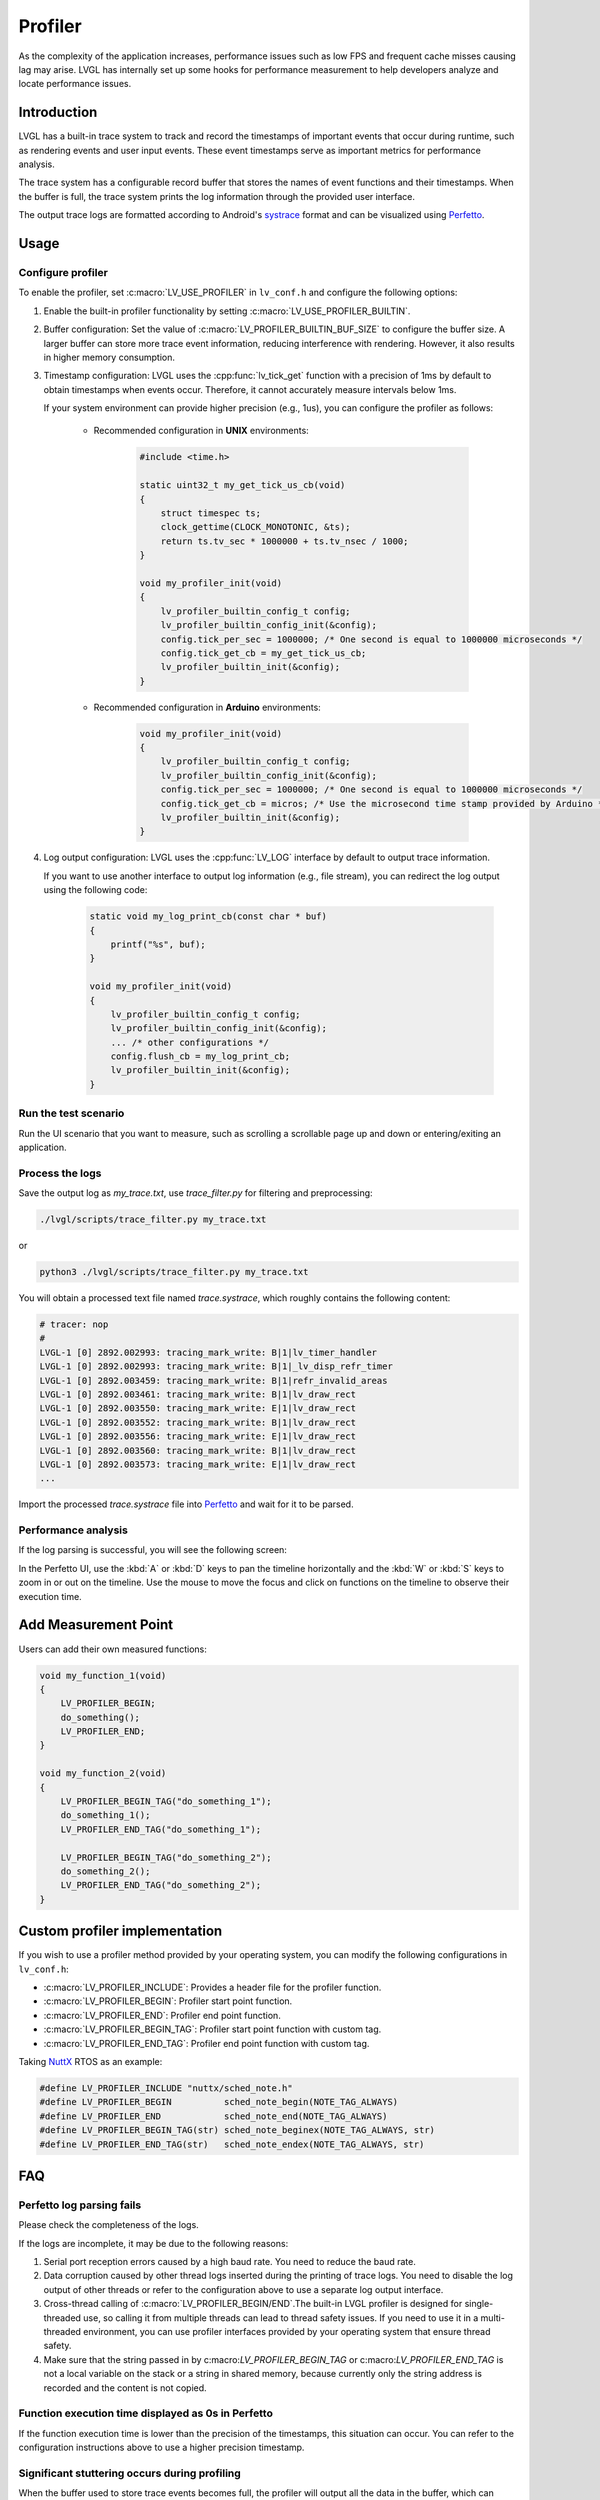 ========
Profiler
========

As the complexity of the application increases, performance issues such as low FPS and frequent cache misses 
causing lag may arise. LVGL has internally set up some hooks for performance measurement to help developers 
analyze and locate performance issues.

Introduction
************

LVGL has a built-in trace system to track and record the timestamps of important events that occur during runtime, 
such as rendering events and user input events. These event timestamps serve as important metrics for performance analysis. 

The trace system has a configurable record buffer that stores the names of event functions and their timestamps. 
When the buffer is full, the trace system prints the log information through the provided user interface.

The output trace logs are formatted according to Android's `systrace <https://developer.android.com/topic/performance/tracing>`_
format and can be visualized using `Perfetto <https://ui.perfetto.dev>`_.

Usage
*****

Configure profiler
^^^^^^^^^^^^^^^^^^

To enable the profiler, set :c:macro:`LV_USE_PROFILER` in ``lv_conf.h`` and configure the following options:

1. Enable the built-in profiler functionality by setting :c:macro:`LV_USE_PROFILER_BUILTIN`.

2. Buffer configuration: Set the value of :c:macro:`LV_PROFILER_BUILTIN_BUF_SIZE` to configure the buffer size.
   A larger buffer can store more trace event information, reducing interference with rendering. However, it also
   results in higher memory consumption.

3. Timestamp configuration: LVGL uses the :cpp:func:`lv_tick_get` function with a precision of 1ms by default to
   obtain timestamps when events occur. Therefore, it cannot accurately measure intervals below 1ms.

   If your system environment can provide higher precision (e.g., 1us), you can configure the profiler as follows:

       - Recommended configuration in **UNIX** environments:

           .. code:: c

               #include <time.h>

               static uint32_t my_get_tick_us_cb(void)
               {
                   struct timespec ts;
                   clock_gettime(CLOCK_MONOTONIC, &ts);
                   return ts.tv_sec * 1000000 + ts.tv_nsec / 1000;
               }

               void my_profiler_init(void)
               {
                   lv_profiler_builtin_config_t config;
                   lv_profiler_builtin_config_init(&config);
                   config.tick_per_sec = 1000000; /* One second is equal to 1000000 microseconds */
                   config.tick_get_cb = my_get_tick_us_cb;
                   lv_profiler_builtin_init(&config);
               }

       - Recommended configuration in **Arduino** environments:

           .. code:: c

               void my_profiler_init(void)
               {
                   lv_profiler_builtin_config_t config;
                   lv_profiler_builtin_config_init(&config);
                   config.tick_per_sec = 1000000; /* One second is equal to 1000000 microseconds */
                   config.tick_get_cb = micros; /* Use the microsecond time stamp provided by Arduino */
                   lv_profiler_builtin_init(&config);
               }

4. Log output configuration: LVGL uses the :cpp:func:`LV_LOG` interface by default to output trace information.

   If you want to use another interface to output log information (e.g., file stream), you can redirect the log output
   using the following code:

       .. code:: c

           static void my_log_print_cb(const char * buf)
           {
               printf("%s", buf);
           }

           void my_profiler_init(void)
           {
               lv_profiler_builtin_config_t config;
               lv_profiler_builtin_config_init(&config);
               ... /* other configurations */
               config.flush_cb = my_log_print_cb;
               lv_profiler_builtin_init(&config);
           }


Run the test scenario
^^^^^^^^^^^^^^^^^^^^^

Run the UI scenario that you want to measure, such as scrolling a scrollable page up and down or entering/exiting an application.

Process the logs
^^^^^^^^^^^^^^^^

Save the output log as `my_trace.txt`, use `trace_filter.py` for filtering and preprocessing:

.. code:: bash

    ./lvgl/scripts/trace_filter.py my_trace.txt

or

.. code:: bash

    python3 ./lvgl/scripts/trace_filter.py my_trace.txt


You will obtain a processed text file named `trace.systrace`, which roughly contains the following content:

.. code:: text

    # tracer: nop
    #
    LVGL-1 [0] 2892.002993: tracing_mark_write: B|1|lv_timer_handler
    LVGL-1 [0] 2892.002993: tracing_mark_write: B|1|_lv_disp_refr_timer
    LVGL-1 [0] 2892.003459: tracing_mark_write: B|1|refr_invalid_areas
    LVGL-1 [0] 2892.003461: tracing_mark_write: B|1|lv_draw_rect
    LVGL-1 [0] 2892.003550: tracing_mark_write: E|1|lv_draw_rect
    LVGL-1 [0] 2892.003552: tracing_mark_write: B|1|lv_draw_rect
    LVGL-1 [0] 2892.003556: tracing_mark_write: E|1|lv_draw_rect
    LVGL-1 [0] 2892.003560: tracing_mark_write: B|1|lv_draw_rect
    LVGL-1 [0] 2892.003573: tracing_mark_write: E|1|lv_draw_rect
    ...


Import the processed `trace.systrace` file into `Perfetto <https://ui.perfetto.dev>`_ and wait for it to be parsed.

Performance analysis
^^^^^^^^^^^^^^^^^^^^

If the log parsing is successful, you will see the following screen:

.. image:: /misc/perfetto_ui.png

In the Perfetto UI, use the :kbd:`A` or :kbd:`D` keys to pan the timeline horizontally 
and the :kbd:`W` or :kbd:`S` keys to zoom in or out on the timeline. 
Use the mouse to move the focus and click on functions on the timeline to observe their execution time.

Add Measurement Point
*********************

Users can add their own measured functions:

.. code:: c

    void my_function_1(void)
    {
        LV_PROFILER_BEGIN;
        do_something();
        LV_PROFILER_END;
    }

    void my_function_2(void)
    {
        LV_PROFILER_BEGIN_TAG("do_something_1");
        do_something_1();
        LV_PROFILER_END_TAG("do_something_1");

        LV_PROFILER_BEGIN_TAG("do_something_2");
        do_something_2();
        LV_PROFILER_END_TAG("do_something_2");
    }


Custom profiler implementation
******************************

If you wish to use a profiler method provided by your operating system, you can modify the following configurations in ``lv_conf.h``:

- :c:macro:`LV_PROFILER_INCLUDE`: Provides a header file for the profiler function.
- :c:macro:`LV_PROFILER_BEGIN`: Profiler start point function.
- :c:macro:`LV_PROFILER_END`: Profiler end point function.
- :c:macro:`LV_PROFILER_BEGIN_TAG`: Profiler start point function with custom tag.
- :c:macro:`LV_PROFILER_END_TAG`: Profiler end point function with custom tag.


Taking `NuttX <https://github.com/apache/nuttx>`_ RTOS as an example:

.. code:: c

    #define LV_PROFILER_INCLUDE "nuttx/sched_note.h"
    #define LV_PROFILER_BEGIN          sched_note_begin(NOTE_TAG_ALWAYS)
    #define LV_PROFILER_END            sched_note_end(NOTE_TAG_ALWAYS)
    #define LV_PROFILER_BEGIN_TAG(str) sched_note_beginex(NOTE_TAG_ALWAYS, str)
    #define LV_PROFILER_END_TAG(str)   sched_note_endex(NOTE_TAG_ALWAYS, str)


FAQ
***

Perfetto log parsing fails
^^^^^^^^^^^^^^^^^^^^^^^^^^

Please check the completeness of the logs.

If the logs are incomplete, it may be due to the following reasons:

1. Serial port reception errors caused by a high baud rate. You need to reduce the baud rate.
2. Data corruption caused by other thread logs inserted during the printing of trace logs.
   You need to disable the log output of other threads or refer to the configuration above to use a separate log output interface.
3. Cross-thread calling of :c:macro:`LV_PROFILER_BEGIN/END`.The built-in LVGL profiler is designed for single-threaded use,
   so calling it from multiple threads can lead to thread safety issues. If you need to use it in a multi-threaded environment,
   you can use profiler interfaces provided by your operating system that ensure thread safety.
4. Make sure that the string passed in by c:macro:`LV_PROFILER_BEGIN_TAG` or c:macro:`LV_PROFILER_END_TAG` is not a local variable
   on the stack or a string in shared memory, because currently only the string address is recorded and the content is not copied.


Function execution time displayed as 0s in Perfetto
^^^^^^^^^^^^^^^^^^^^^^^^^^^^^^^^^^^^^^^^^^^^^^^^^^^

If the function execution time is lower than the precision of the timestamps, this situation can occur.
You can refer to the configuration instructions above to use a higher precision timestamp.

Significant stuttering occurs during profiling
^^^^^^^^^^^^^^^^^^^^^^^^^^^^^^^^^^^^^^^^^^^^^^

When the buffer used to store trace events becomes full, the profiler will output all the data in the buffer,
which can cause UI blocking and stuttering during the output.

You can optimize this by taking the following measures:

1. Increase the value of :c:macro:`LV_PROFILER_BUILTIN_BUF_SIZE`. A larger buffer can reduce the frequency of log printing,
   but it also consumes more memory.
2. Optimize the execution time of log printing functions, such as increasing the serial port baud rate or improving file
   writing speed.


Trace logs are not being output
^^^^^^^^^^^^^^^^^^^^^^^^^^^^^^^

If the trace logs are not automatically printed when the buffer is not full.

You can try the following methods to force the log output:

1. Reduce the value of :c:macro:`LV_PROFILER_BUILTIN_BUF_SIZE` to fill the buffer more quickly and trigger automatic printing.
2. Manually call or use a timer to call the :cpp:func:`lv_profiler_builtin_flush` function to force the log output.
